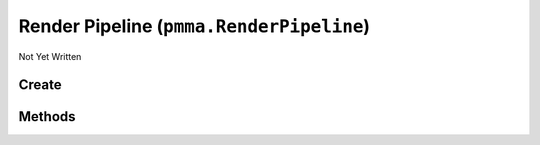 Render Pipeline (``pmma.RenderPipeline``)
=========================================

Not Yet Written

Create
------

.. py:method:: pmma.RenderPipeline() -> pmma.RenderPipeline

   Not Yet Written

Methods
-------

.. py:method:: RenderPipeline.quit() -> None

   Not Yet Written

